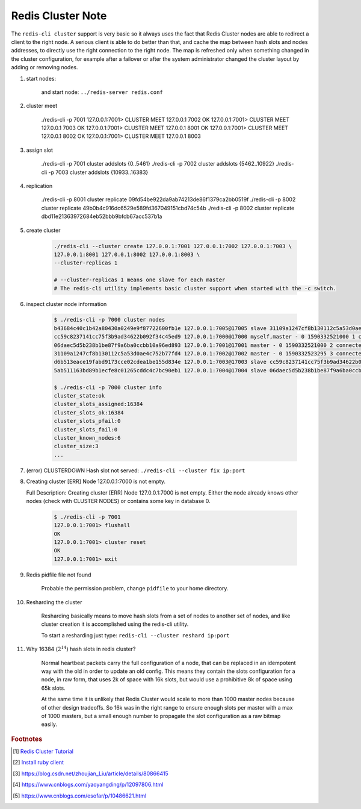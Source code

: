 Redis Cluster Note
==================

The ``redis-cli cluster`` support is very basic so it always uses the fact
that Redis Cluster nodes are able to redirect a client to the right node.
A serious client is able to do better than that, and cache the map between
hash slots and nodes addresses, to directly use the right connection to the right node.
The map is refreshed only when something changed in the cluster configuration,
for example after a failover or after the system administrator changed the cluster
layout by adding or removing nodes.

#. start nodes:

    .. code-block:: sh
        :caption: minimal Redis cluster configure file

        port 7000
        cluster-enabled yes
        cluster-config-file nodes.conf
        cluster-node-timeout 5000
        appendonly yes

    and start node: ``../redis-server redis.conf``

#. cluster meet

    ./redis-cli -p 7001
    127.0.0.1:7001> CLUSTER MEET 127.0.0.1 7002
    OK
    127.0.0.1:7001> CLUSTER MEET 127.0.0.1 7003
    OK
    127.0.0.1:7001> CLUSTER MEET 127.0.0.1 8001
    OK
    127.0.0.1:7001> CLUSTER MEET 127.0.0.1 8002
    OK
    127.0.0.1:7001> CLUSTER MEET 127.0.0.1 8003

#. assign slot

    ./redis-cli -p 7001 cluster addslots {0..5461}
    ./redis-cli -p 7002 cluster addslots {5462..10922}
    ./redis-cli -p 7003 cluster addslots {10933..16383}

#. replication

    ./redis-cli -p 8001 cluster replicate 09fd54be922da9ab74213de86f1379ca2bb0519f
    ./redis-cli -p 8002 cluster replicate 49b0b4c916dc6529e589fd367049151cbd74c54b
    ./redis-cli -p 8002 cluster replicate dbd11e21363972684eb52bbb9bfcb67acc537b1a

#. create cluster

    .. code-block:: sh

        ./redis-cli --cluster create 127.0.0.1:7001 127.0.0.1:7002 127.0.0.1:7003 \
        127.0.0.1:8001 127.0.0.1:8002 127.0.0.1:8003 \
        --cluster-replicas 1

        # --cluster-replicas 1 means one slave for each master
        # The redis-cli utility implements basic cluster support when started with the -c switch.

#. inspect cluster node information

    .. code-block:: sh

        $ ./redis-cli -p 7000 cluster nodes
        b43684c40c1b42a80430a0249e9f87722600fb1e 127.0.0.1:7005@17005 slave 31109a1247cf8b130112c5a53d0ae4c752b77fd4 0 1590332522285 6 connected
        cc59c8237141cc75f3b9ad34622b092f34c45ed9 127.0.0.1:7000@17000 myself,master - 0 1590332521000 1 connected 0-5460
        06daec5d5b238b1be87f9a6ba0ccbb10a96ed893 127.0.0.1:7001@17001 master - 0 1590332521000 2 connected 5461-10922
        31109a1247cf8b130112c5a53d0ae4c752b77fd4 127.0.0.1:7002@17002 master - 0 1590332523295 3 connected 10923-16383
        d6b513eace19fabd9173cce02cdea1be155d834e 127.0.0.1:7003@17003 slave cc59c8237141cc75f3b9ad34622b092f34c45ed9 0 1590332521000 4 connected
        5ab511163bd89b1ecfe8c01265cddc4c7bc90eb1 127.0.0.1:7004@17004 slave 06daec5d5b238b1be87f9a6ba0ccbb10a96ed893 0 1590332521276 5 connected

        $ ./redis-cli -p 7000 cluster info
        cluster_state:ok
        cluster_slots_assigned:16384
        cluster_slots_ok:16384
        cluster_slots_pfail:0
        cluster_slots_fail:0
        cluster_known_nodes:6
        cluster_size:3
        ...

#. (error) CLUSTERDOWN Hash slot not served: ``./redis-cli --cluster fix ip:port``

#. Creating cluster [ERR] Node 127.0.0.1:7000 is not empty.

   Full Description: Creating cluster [ERR] Node 127.0.0.1:7000 is not empty.
   Either the node already knows other nodes (check with CLUSTER NODES) or
   contains some key in database 0.

    .. code-block:: sh

        $ ./redis-cli -p 7001
        127.0.0.1:7001> flushall
        OK
        127.0.0.1:7001> cluster reset
        OK
        127.0.0.1:7001> exit

#. Redis pidfile file not found

    Probable the permission problem, change ``pidfile`` to your home directory.

#. Resharding the cluster

    Resharding basically means to move hash slots from a set of nodes to another set of nodes,
    and like cluster creation it is accomplished using the redis-cli utility.

    To start a resharding just type: ``redis-cli --cluster reshard ip:port``

#. Why 16384 (:math:`2^{14}`) hash slots in redis cluster?

    Normal heartbeat packets carry the full configuration of a node, that can be
    replaced in an idempotent way with the old in order to update an old config.
    This means they contain the slots configuration for a node, in raw form,
    that uses 2k of space with 16k slots, but would use a prohibitive 8k of
    space using 65k slots.

    At the same time it is unlikely that Redis Cluster would scale to more than
    1000 master nodes because of other design tradeoffs. So 16k was in the right
    range to ensure enough slots per master with a max of 1000 masters, but a small
    enough number to propagate the slot configuration as a raw bitmap easily.

.. rubric:: Footnotes

.. [#] `Redis Cluster Tutorial <https://redis.io/topics/cluster-tutorial>`_
.. [#] `Install ruby client <https://blog.whsir.com/post-2659.html>`_
.. [#] https://blog.csdn.net/zhoujian_Liu/article/details/80866415
.. [#] https://www.cnblogs.com/yaoyangding/p/12097806.html
.. [#] https://www.cnblogs.com/esofar/p/10486621.html
